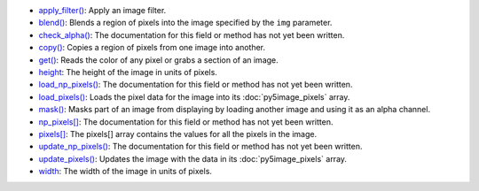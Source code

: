 * `apply_filter() <../py5image_apply_filter/>`_: Apply an image filter.
* `blend() <../py5image_blend/>`_: Blends a region of pixels into the image specified by the ``img`` parameter.
* `check_alpha() <../py5image_check_alpha/>`_: The documentation for this field or method has not yet been written.
* `copy() <../py5image_copy/>`_: Copies a region of pixels from one image into another.
* `get() <../py5image_get/>`_: Reads the color of any pixel or grabs a section of an image.
* `height <../py5image_height/>`_: The height of the image in units of pixels.
* `load_np_pixels() <../py5image_load_np_pixels/>`_: The documentation for this field or method has not yet been written.
* `load_pixels() <../py5image_load_pixels/>`_: Loads the pixel data for the image into its :doc:`py5image_pixels` array.
* `mask() <../py5image_mask/>`_: Masks part of an image from displaying by loading another image and using it as an alpha channel.
* `np_pixels[] <../py5image_np_pixels/>`_: The documentation for this field or method has not yet been written.
* `pixels[] <../py5image_pixels/>`_: The pixels[] array contains the values for all the pixels in the image.
* `update_np_pixels() <../py5image_update_np_pixels/>`_: The documentation for this field or method has not yet been written.
* `update_pixels() <../py5image_update_pixels/>`_: Updates the image with the data in its :doc:`py5image_pixels` array.
* `width <../py5image_width/>`_: The width of the image in units of pixels.
